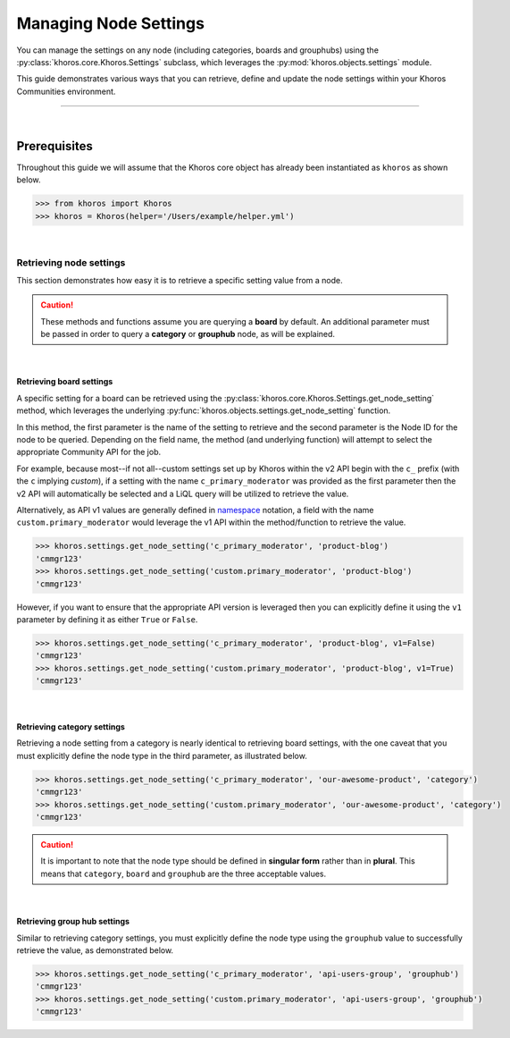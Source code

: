 ######################
Managing Node Settings
######################
You can manage the settings on any node (including categories, boards and grouphubs)
using the :py:class:`khoros.core.Khoros.Settings` subclass, which leverages the
:py:mod:`khoros.objects.settings` module.

This guide demonstrates various ways that you can retrieve, define and update the
node settings within your Khoros Communities environment.

-----

|

*************
Prerequisites
*************
Throughout this guide we will assume that the Khoros core object has already been
instantiated as ``khoros`` as shown below.

.. code-block:: python

   >>> from khoros import Khoros
   >>> khoros = Khoros(helper='/Users/example/helper.yml')

|

Retrieving node settings
========================
This section demonstrates how easy it is to retrieve a specific setting value from a node.

.. caution::
   These methods and functions assume you are querying a **board** by default.
   An additional parameter must be passed in order to query a **category** or
   **grouphub** node, as will be explained.

|

Retrieving board settings
-------------------------
A specific setting for a board can be retrieved using the
:py:class:`khoros.core.Khoros.Settings.get_node_setting` method, which leverages the
underlying :py:func:`khoros.objects.settings.get_node_setting` function.

In this method, the first parameter is the name of the setting to retrieve and the second
parameter is the Node ID for the node to be queried. Depending on the field name, the method (and
underlying function) will attempt to select the appropriate Community API for the job.

For example, because most--if not all--custom settings set up by Khoros within the v2 API begin with
the ``c_`` prefix (with the ``c`` implying *custom*), if a setting with the name ``c_primary_moderator``
was provided as the first parameter then the v2 API will automatically be selected and a LiQL query will
be utilized to retrieve the value.

Alternatively, as API v1 values are generally defined in `namespace <https://en.wikipedia.org/wiki/Namespace>`_
notation, a field with the name ``custom.primary_moderator`` would leverage the v1 API within the method/function
to retrieve the value.

.. code-block:: python

   >>> khoros.settings.get_node_setting('c_primary_moderator', 'product-blog')
   'cmmgr123'
   >>> khoros.settings.get_node_setting('custom.primary_moderator', 'product-blog')
   'cmmgr123'

However, if you want to ensure that the appropriate API version is leveraged then you can explicitly
define it using the ``v1`` parameter by defining it as either ``True`` or ``False``.

.. code-block:: python

   >>> khoros.settings.get_node_setting('c_primary_moderator', 'product-blog', v1=False)
   'cmmgr123'
   >>> khoros.settings.get_node_setting('custom.primary_moderator', 'product-blog', v1=True)
   'cmmgr123'

|

Retrieving category settings
----------------------------
Retrieving a node setting from a category is nearly identical to retrieving board settings, with the
one caveat that you must explicitly define the node type in the third parameter, as illustrated below.

.. code-block:: python

   >>> khoros.settings.get_node_setting('c_primary_moderator', 'our-awesome-product', 'category')
   'cmmgr123'
   >>> khoros.settings.get_node_setting('custom.primary_moderator', 'our-awesome-product', 'category')
   'cmmgr123'

.. caution::

   It is important to note that the node type should be defined in **singular form** rather than in
   **plural**.  This means that ``category``, ``board`` and ``grouphub`` are the three acceptable values.

|

Retrieving group hub settings
-----------------------------
Similar to retrieving category settings, you must explicitly define the node type using the ``grouphub`` value
to successfully retrieve the value, as demonstrated below.

.. code-block:: python

   >>> khoros.settings.get_node_setting('c_primary_moderator', 'api-users-group', 'grouphub')
   'cmmgr123'
   >>> khoros.settings.get_node_setting('custom.primary_moderator', 'api-users-group', 'grouphub')
   'cmmgr123'

